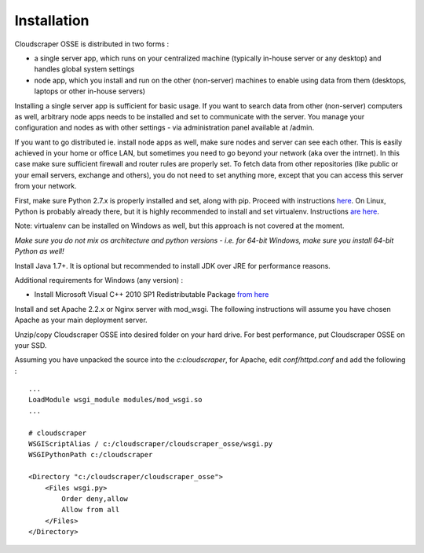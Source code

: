 Installation
============

Cloudscraper OSSE is distributed in two forms :

* a single server app, which runs on your centralized machine (typically in-house server or any desktop) and handles global system settings
* node app, which you install and run on the other (non-server) machines to enable using data from them (desktops, laptops or other in-house servers)

Installing a single server app is sufficient for basic usage. If you want to search data from other (non-server) computers
as well, arbitrary node apps needs to be installed and set to communicate with the server. You manage your configuration
and nodes as with other settings - via administration panel available at /admin.

If you want to go distributed ie. install node apps as well, make sure nodes and server can see each other. This is easily achieved in your
home or office LAN, but sometimes you need to go beyond your network (aka over the intrnet). In this case make sure sufficient firewall
and router rules are properly set. To fetch data from other repositories (like public or your email servers, exchange and others), you do not
need to set anything more, except that you can access this server from your network.

First, make sure Python 2.7.x is properly installed and set, along with pip. Proceed with instructions `here <https://www.python.org/downloads/>`_.
On Linux, Python is probably already there, but it is highly recommended to install and set virtualenv. Instructions `are here <https://virtualenv.pypa.io/en/latest/>`_.

Note: virtualenv can be installed on Windows as well, but this approach is not covered at the moment.

*Make sure you do not mix os architecture and python versions - i.e. for 64-bit Windows, make sure you install 64-bit Python as well!*

Install Java 1.7+. It is optional but recommended to install JDK over JRE for performance reasons.

Additional requirements for Windows (any version) :

* Install Microsoft Visual C++ 2010 SP1 Redistributable Package `from here <http://www.microsoft.com/en-us/download/details.aspx?id=8328>`_

Install and set Apache 2.2.x or Nginx server with mod_wsgi. The following instructions will assume you have chosen Apache as your main deployment
server.

Unzip/copy Cloudscraper OSSE into desired folder on your hard drive. For best performance, put Cloudscraper OSSE on your SSD.

Assuming you have unpacked the source into the `c:\cloudscraper`, for Apache, edit `conf/httpd.conf` and add the following :

::

    ...
    LoadModule wsgi_module modules/mod_wsgi.so
    ...

    # cloudscraper
    WSGIScriptAlias / c:/cloudscraper/cloudscraper_osse/wsgi.py
    WSGIPythonPath c:/cloudscraper

    <Directory "c:/cloudscraper/cloudscraper_osse">
        <Files wsgi.py>
            Order deny,allow
            Allow from all
        </Files>
    </Directory>
